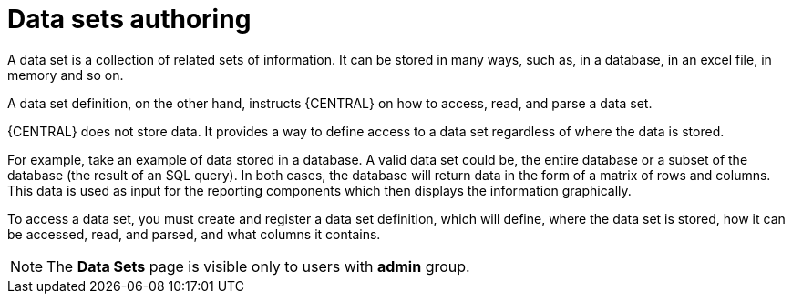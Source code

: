 [id='data_sets_con']
= Data sets authoring

A data set is a collection of related sets of information. It can be stored in many ways, such as, in a database, in an excel file, in memory and so on.

A data set definition, on the other hand, instructs {CENTRAL} on how to access, read, and parse a data set.

{CENTRAL} does not store data. It provides a way to define access to a data set regardless of where the data is stored.

For example, take an example of data stored in a database. A valid data set could be, the entire database or a subset of the database (the result of an SQL query). In both cases, the database will return data in the form of a matrix of rows and columns. This data is used as input for the reporting components which then displays the information graphically.

To access a data set, you must create and register a data set definition, which will define, where the data set is stored, how it can be accessed, read, and parsed, and what columns it contains.

[NOTE]
====
The *Data Sets* page is visible only to users with *admin* group.
====
